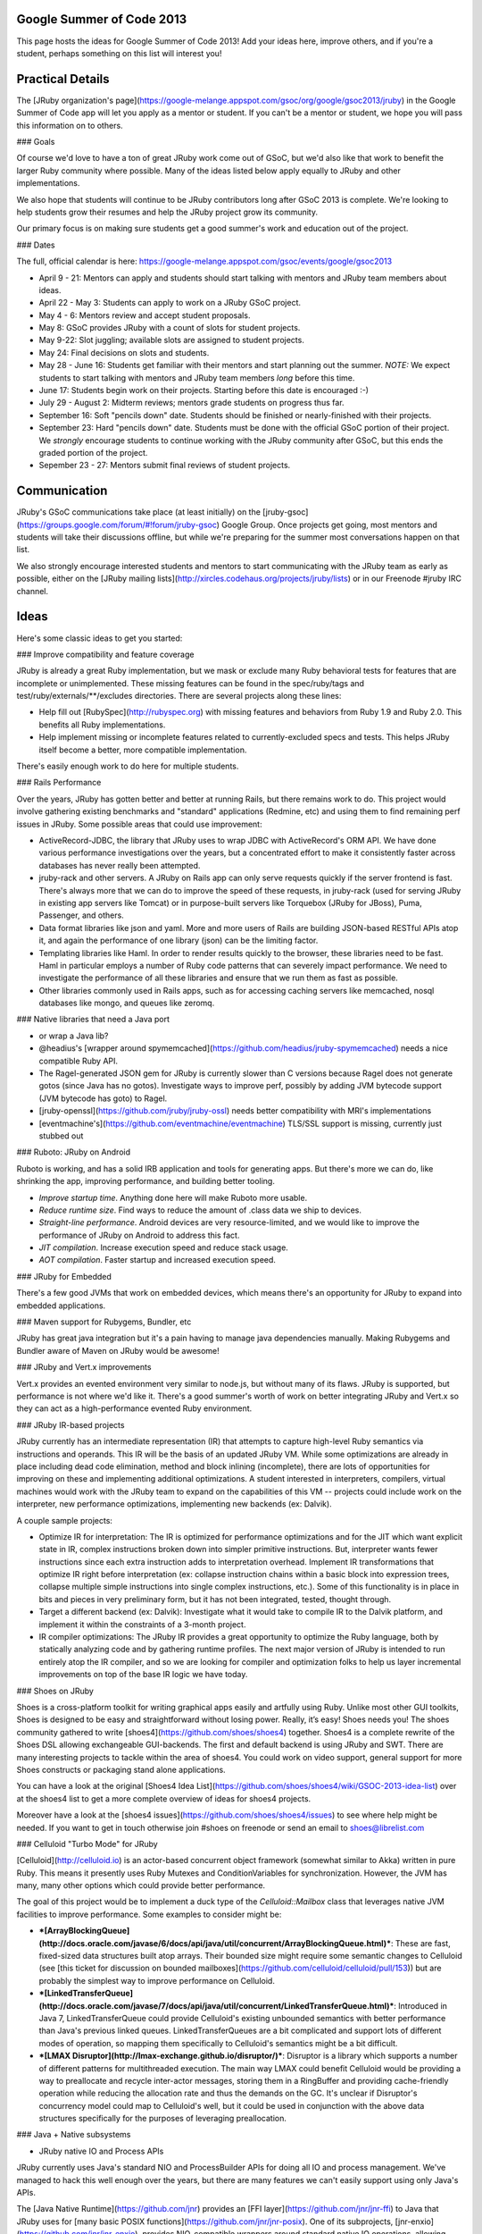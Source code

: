 Google Summer of Code 2013
=========================

This page hosts the ideas for Google Summer of Code 2013! Add your ideas here, improve others, and if you're a student, perhaps something on this list will interest you!

Practical Details
=================

The [JRuby organization's page](https://google-melange.appspot.com/gsoc/org/google/gsoc2013/jruby) in the Google Summer of Code app will let you apply as a mentor or student. If you can't be a mentor or student, we hope you will pass this information on to others.

### Goals

Of course we'd love to have a ton of great JRuby work come out of GSoC, but we'd also like that work to benefit the larger Ruby community where possible. Many of the ideas listed below apply equally to JRuby and other implementations.

We also hope that students will continue to be JRuby contributors long after GSoC 2013 is complete. We're looking to help students grow their resumes and help the JRuby project grow its community.

Our primary focus is on making sure students get a good summer's work and education out of the project.

### Dates

The full, official calendar is here: https://google-melange.appspot.com/gsoc/events/google/gsoc2013

* April 9 - 21: Mentors can apply and students should start talking with mentors and JRuby team members about ideas.

* April 22 - May 3: Students can apply to work on a JRuby GSoC project.

* May 4 - 6: Mentors review and accept student proposals.

* May 8: GSoC provides JRuby with a count of slots for student projects.

* May 9-22: Slot juggling; available slots are assigned to student projects.

* May 24: Final decisions on slots and students.

* May 28 - June 16: Students get familiar with their mentors and start planning out the summer. *NOTE:* We expect students to start talking with mentors and JRuby team members *long* before this time.

* June 17: Students begin work on their projects. Starting before this date is encouraged :-)

* July 29 - August 2: Midterm reviews; mentors grade students on progress thus far.

* September 16: Soft "pencils down" date. Students should be finished or nearly-finished with their projects.

* September 23: Hard "pencils down" date. Students must be done with the official GSoC portion of their project. We *strongly* encourage students to continue working with the JRuby community after GSoC, but this ends the graded portion of the project.

* Sepember 23 - 27: Mentors submit final reviews of student projects.

Communication
=============

JRuby's GSoC communications take place (at least initially) on the [jruby-gsoc](https://groups.google.com/forum/#!forum/jruby-gsoc) Google Group. Once projects get going, most mentors and students will take their discussions offline, but while we're preparing for the summer most conversations happen on that list.

We also strongly encourage interested students and mentors to start communicating with the JRuby team as early as possible, either on the [JRuby mailing lists](http://xircles.codehaus.org/projects/jruby/lists) or in our Freenode #jruby IRC channel.

Ideas
=====

Here's some classic ideas to get you started:

### Improve compatibility and feature coverage

JRuby is already a great Ruby implementation, but we mask or exclude many Ruby behavioral tests for features that are incomplete or unimplemented. These missing features can be found in the spec/ruby/tags and test/ruby/externals/**/excludes directories. There are several projects along these lines:

* Help fill out [RubySpec](http://rubyspec.org) with missing features and behaviors from Ruby 1.9 and Ruby 2.0. This benefits all Ruby implementations.

* Help implement missing or incomplete features related to currently-excluded specs and tests. This helps JRuby itself become a better, more compatible implementation.

There's easily enough work to do here for multiple students.

### Rails Performance

Over the years, JRuby has gotten better and better at running Rails, but there remains work to do. This project would involve gathering existing benchmarks and "standard" applications (Redmine, etc) and using them to find remaining perf issues in JRuby. Some possible areas that could use improvement:

* ActiveRecord-JDBC, the library that JRuby uses to wrap JDBC with ActiveRecord's ORM API. We have done various performance investigations over the years, but a concentrated effort to make it consistently faster across databases has never really been attempted.

* jruby-rack and other servers. A JRuby on Rails app can only serve requests quickly if the server frontend is fast. There's always more that we can do to improve the speed of these requests, in jruby-rack (used for serving JRuby in existing app servers like Tomcat) or in purpose-built servers like Torquebox (JRuby for JBoss), Puma, Passenger, and others.

* Data format libraries like json and yaml. More and more users of Rails are building JSON-based RESTful APIs atop it, and again the performance of one library (json) can be the limiting factor.

* Templating libraries like Haml. In order to render results quickly to the browser, these libraries need to be fast. Haml in particular employs a number of Ruby code patterns that can severely impact performance. We need to investigate the performance of all these libraries and ensure that we run them as fast as possible.

* Other libraries commonly used in Rails apps, such as for accessing caching servers like memcached, nosql databases like mongo, and queues like zeromq.

### Native libraries that need a Java port 

* or wrap a Java lib?

* @headius's [wrapper around spymemcached](https://github.com/headius/jruby-spymemcached) needs a nice compatible Ruby API.

* The Ragel-generated JSON gem for JRuby is currently slower than C versions because Ragel does not generate gotos (since Java has no gotos). Investigate ways to improve perf, possibly by adding JVM bytecode support (JVM bytecode has goto) to Ragel.

* [jruby-openssl](https://github.com/jruby/jruby-ossl) needs better compatibility with MRI's implementations

* [eventmachine's](https://github.com/eventmachine/eventmachine) TLS/SSL support is missing, currently just stubbed out

### Ruboto: JRuby on Android

Ruboto is working, and has a solid IRB application and tools for generating apps. But there's more we can do, like shrinking the app, improving performance, and building better tooling.

* *Improve startup time*.  Anything done here will make Ruboto more usable.
* *Reduce runtime size*. Find ways to reduce the amount of .class data we ship to devices.
* *Straight-line performance*. Android devices are very resource-limited, and we would like to improve the performance of JRuby on Android to address this fact.
* *JIT compilation*.  Increase execution speed and reduce stack usage.
* *AOT compilation*.  Faster startup and increased execution speed.

### JRuby for Embedded

There's a few good JVMs that work on embedded devices, which means there's an opportunity for JRuby to expand into embedded applications.

### Maven support for Rubygems, Bundler, etc

JRuby has great java integration but it's a pain having to manage java dependencies manually. Making Rubygems and Bundler aware of Maven on JRuby would be awesome!

### JRuby and Vert.x improvements

Vert.x provides an evented environment very similar to node.js, but without many of its flaws. JRuby is supported, but performance is not where we'd like it. There's a good summer's worth of work on better integrating JRuby and Vert.x so they can act as a high-performance evented Ruby environment.

### JRuby IR-based projects

JRuby currently has an intermediate representation (IR) that attempts to capture high-level Ruby semantics via instructions and operands.  This IR will be the basis of an updated JRuby VM.  While some optimizations are already in place including dead code elimination, method and block inlining (incomplete), there are lots of opportunities for improving on these and implementing additional optimizations.  A student interested in interpreters, compilers, virtual machines would work with the JRuby team to expand on the capabilities of this VM -- projects could include work on the interpreter, new performance optimizations, implementing new backends (ex: Dalvik).

A couple sample projects:

* Optimize IR for interpretation: The IR is optimized for performance optimizations and for the JIT which want explicit state in IR, complex instructions broken down into simpler primitive instructions.  But, interpreter wants fewer instructions since each extra instruction adds to interpretation overhead. Implement IR transformations that optimize IR right before interpretation (ex: collapse instruction chains within a basic block into expression trees, collapse multiple simple instructions into single complex instructions, etc.).  Some of this functionality is in place in bits and pieces in very preliminary form, but it has not been integrated, tested, thought through.

* Target a different backend (ex: Dalvik): Investigate what it would take to compile IR to the Dalvik platform, and implement it within the constraints of a 3-month project.

* IR compiler optimizations: The JRuby IR provides a great opportunity to optimize the Ruby language, both by statically analyzing code and by gathering runtime profiles. The next major version of JRuby is intended to run entirely atop the IR compiler, and so we are looking for compiler and optimization folks to help us layer incremental improvements on top of the base IR logic we have today.

### Shoes on JRuby

Shoes is a cross-platform toolkit for writing graphical apps easily and artfully using Ruby.
Unlike most other GUI toolkits, Shoes is designed to be easy and straightforward without losing power. Really, it’s easy!
Shoes needs you! The shoes community gathered to write [shoes4](https://github.com/shoes/shoes4) together. Shoes4 is a complete rewrite of the Shoes DSL allowing exchangeable GUI-backends. The first and default backend is using JRuby and SWT.
There are many interesting projects to tackle within the area of shoes4. You could work on video support, general support for more Shoes constructs or packaging stand alone applications.

You can have a look at the original [Shoes4 Idea List](https://github.com/shoes/shoes4/wiki/GSOC-2013-idea-list) over at the shoes4 list to get a more complete overview of ideas for shoes4 projects.

Moreover have a look at the [shoes4 issues](https://github.com/shoes/shoes4/issues) to see where help might be needed. If you want to get in touch otherwise join #shoes on freenode or send an email to shoes@librelist.com

### Celluloid "Turbo Mode" for JRuby

[Celluloid](http://celluloid.io) is an actor-based concurrent object framework (somewhat similar to Akka) written in pure Ruby. This means it presently uses Ruby Mutexes and ConditionVariables for synchronization. However, the JVM has many, many other options which could provide better performance.

The goal of this project would be to implement a duck type of the `Celluloid::Mailbox` class that leverages native JVM facilities to improve performance. Some examples to consider might be:

* ***[ArrayBlockingQueue](http://docs.oracle.com/javase/6/docs/api/java/util/concurrent/ArrayBlockingQueue.html)***: These are fast, fixed-sized data structures built atop arrays. Their bounded size might require some semantic changes to Celluloid (see [this ticket for discussion on bounded mailboxes](https://github.com/celluloid/celluloid/pull/153)) but are probably the simplest way to improve performance on Celluloid.
* ***[LinkedTransferQueue](http://docs.oracle.com/javase/7/docs/api/java/util/concurrent/LinkedTransferQueue.html)***: Introduced in Java 7, LinkedTransferQueue could provide Celluloid's existing unbounded semantics with better performance than Java's previous linked queues. LinkedTransferQueues are a bit complicated and support lots of different modes of operation, so mapping them specifically to Celluloid's semantics might be a bit difficult.
* ***[LMAX Disruptor](http://lmax-exchange.github.io/disruptor/)***: Disruptor is a library which supports a number of different patterns for multithreaded execution. The main way LMAX could benefit Celluloid would be providing a way to preallocate and recycle inter-actor messages, storing them in a RingBuffer and providing cache-friendly operation while reducing the allocation rate and thus the demands on the GC. It's unclear if Disruptor's concurrency model could map to Celluloid's well, but it could be used in conjunction with the above data structures specifically for the purposes of leveraging preallocation.

### Java + Native subsystems

* JRuby native IO and Process APIs

JRuby currently uses Java's standard NIO and ProcessBuilder APIs for doing all IO and process management. We've managed to hack this well enough over the years, but there are many features we can't easily support using only Java's APIs.

The [Java Native Runtime](https://github.com/jnr) provides an [FFI layer](https://github.com/jnr/jnr-ffi) to Java that JRuby uses for [many basic POSIX functions](https://github.com/jnr/jnr-posix). One of its subprojects, [jnr-enxio](https://github.com/jnr/jnr-enxio), provides NIO-compatible wrappers around standard native IO operations, allowing things like selectable stdio (Java's stdio is not selectable), UNIX sockets ([jnr-unixsocket](https://github.com/jnr/jnr-posix)), and the potential for us to spawn subprocesses using functions like posix_spawn (which can carry parent descriptors through to children).

JRuby would benefit from work on a process-management and IO subsystem based on JNR, for cases where the Java APIs simply are not suitable.

* Additional platform support

JRuby supports calling native libraries across many platforms, but there are platforms we don't support. For example, we have never worked on or tested JRuby + JNI + FFI on Android, which could make all of the native APIs of Android available to JRuby-on-Android users. We're looking for folks interested in managed/unmanaged integration, dynamic language binding, and late-bound native invocation optimization to help us improve this situation.

### krypt

The Java parts of [krypt](https://github.com/emboss/krypt) ensure that JRuby no longer has to emulate the OpenSSL library. It uses Java's own JCE instead to implement a library-agnostic interface that provides full access to Ruby cryptography. If you are interested in cryptography in general, there is a wide variety of topics for you to work on - ranging from Authenticated Encryption modes, providing alternative implementations to [the JCE provider](https://github.com/emboss/krypt-provider-jce) on to XML or PDF signatures using Nokogiri for the former and Java open-source PDF libraries for the latter. If you are specializing in a particular topic and would like to apply it in reality, we'd enjoy to give you a playground to work on. If you are still looking for topics, here are some more ideas to get you started:

* Help finishing the Provider API. This is the heart of krypt, a general-purpose API that integrates all sorts of different cryptography libraries under one common interface.

* Further extend [krypt-ossl](https://github.com/krypt/krypt-ossl) to replace more and more of the OpenSSL extension in JRuby with krypt functionality

* JRuby support for [FuzzBert](https://github.com/krypt/FuzzBert)

* Implement different cipher modes, most notably for Authenticated Encryption

* Implement padding schemes for Digital Signatures and Ciphers

* Refactor the ASN.1 parser/encoder to use more Ruby code. The current version is written entirely in Java (C for the MRI part), but it should be possible to replace much of that code with Ruby code while still keeping comparable performance.
 
* Develop a Java bridge for integrating Providers that are written in C(++) using [Java Native Access (JNA)](https://github.com/twall/jna)

* Design and implement a modern, fully [RFC 5280-compliant](http://www.ietf.org/rfc/rfc5280.txt) PKIX certificate validation mechanism 

### Ruby 2.0 compatibility

[Ruby 2.0](http://www.ruby-lang.org/en/news/2013/02/24/ruby-2-0-0-p0-is-released/) is here.
That means JRuby needs to ensure that our libraries (both core and standard) are as compatible to it as possible.
The work will involve surveying MRI's libraries, writing missing [RubySpec](http://rubyspec.org/) specs, and implementing them.

### JRuby build cleanups / Mavenization

Improving the build/dist process overall.

Even if we already have maven support for the build, we still store some binaries and host a parallel ant build.

The idea is to continue improving that process, by moving the dependencies to maven central and in the ant build case, making it download the deps on the first run.

### Asciidoctor JRuby and Java integration

Asciidoctor is a Ruby implementation of AsciiDoc. It can be used as a full replacement for the Python implementation and also has support for running on JRuby. You can find the projects on the [Github Asciidoctor Organization](https://github.com/asciidoctor). Specifically we'd be looking at the asciidoctor-java-integration, asciidoctor-maven-plugin and the asciidoctor-gradle-plugin for consideration for GSoC 2013 projects.

Ideas include, improvements, new features, better testing, live preview and any others people can dream up.